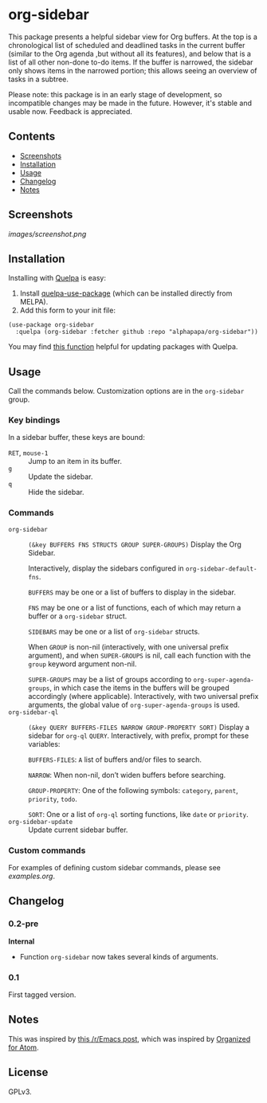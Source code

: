 

* org-sidebar

This package presents a helpful sidebar view for Org buffers.  At the top is a chronological list of scheduled and deadlined tasks in the current buffer (similar to the Org agenda ,but without all its features), and below that is a list of all other non-done to-do items.  If the buffer is narrowed, the sidebar only shows items in the narrowed portion; this allows seeing an overview of tasks in a subtree.

Please note: this package is in an early stage of development, so incompatible changes may be made in the future.  However, it's stable and usable now.  Feedback is appreciated.

** Contents
:PROPERTIES:
:TOC:      siblings
:END:
    -  [[#screenshots][Screenshots]]
    -  [[#installation][Installation]]
    -  [[#usage][Usage]]
    -  [[#changelog][Changelog]]
    -  [[#notes][Notes]]

** Screenshots

[[images/screenshot.png]]

** Installation

Installing with [[https://framagit.org/steckerhalter/quelpa][Quelpa]] is easy:

1.  Install [[https://framagit.org/steckerhalter/quelpa-use-package#installation][quelpa-use-package]] (which can be installed directly from MELPA).
2.  Add this form to your init file:

#+BEGIN_SRC elisp
  (use-package org-sidebar
    :quelpa (org-sidebar :fetcher github :repo "alphapapa/org-sidebar"))
#+END_SRC

You may find [[https://github.com/alphapapa/unpackaged.el#upgrade-a-quelpa-use-package-forms-package][this function]] helpful for updating packages with Quelpa.

** Usage
:PROPERTIES:
:TOC:      0
:END:

Call the commands below.  Customization options are in the =org-sidebar= group.

*** Key bindings

In a sidebar buffer, these keys are bound:

+  =RET=, =mouse-1= :: Jump to an item in its buffer.
+  =g= :: Update the sidebar.
+  =q= :: Hide the sidebar.

*** Commands

+  ~org-sidebar~ :: ~(&key BUFFERS FNS STRUCTS GROUP SUPER-GROUPS)~ Display the Org Sidebar.
   
   Interactively, display the sidebars configured in ~org-sidebar-default-fns~.
   
   ~BUFFERS~ may be one or a list of buffers to display in the sidebar.
   
   ~FNS~ may be one or a list of functions, each of which may return a buffer or a ~org-sidebar~ struct.

   ~SIDEBARS~ may be one or a list of ~org-sidebar~ structs.
   
   When ~GROUP~ is non-nil (interactively, with one universal prefix argument), and when ~SUPER-GROUPS~ is nil, call each function with the ~group~ keyword argument non-nil.
   
   ~SUPER-GROUPS~ may be a list of groups according to ~org-super-agenda-groups~, in which case the items in the buffers will be grouped accordingly (where applicable).  Interactively, with two universal prefix arguments, the global value of ~org-super-agenda-groups~ is used.
+  ~org-sidebar-ql~ :: ~(&key QUERY BUFFERS-FILES NARROW GROUP-PROPERTY SORT)~ Display a sidebar for ~org-ql~ ~QUERY~.  Interactively, with prefix, prompt for these variables:
   
   ~BUFFERS-FILES~: ~A~ list of buffers and/or files to search.
   
   ~NARROW~: When non-nil, don’t widen buffers before searching.
   
   ~GROUP-PROPERTY~: One of the following symbols: ~category~, ~parent~, ~priority~, ~todo~.
   
   ~SORT~: One or a list of ~org-ql~ sorting functions, like ~date~ or ~priority~.
+  ~org-sidebar-update~ :: Update current sidebar buffer.

*** Custom commands

For examples of defining custom sidebar commands, please see [[examples.org]].

** Changelog
:PROPERTIES:
:TOC:      0
:END:

*** 0.2-pre

*Internal*
+  Function ~org-sidebar~ now takes several kinds of arguments.

*** 0.1

First tagged version.

** Notes

This was inspired by [[https://www.reddit.com/r/emacs/comments/88mtrh/emacs_org_mode_with_atom_org_mode_design/][this /r/Emacs post]], which was inspired by [[https://github.com/MattFlower/organized/][Organized for Atom]].

** License
:PROPERTIES:
:TOC:      ignore
:END:

GPLv3.

** COMMENT Config
:PROPERTIES:
:TOC:      ignore
:END:

# Local Variables:
# before-save-hook: org-make-toc
# End:
